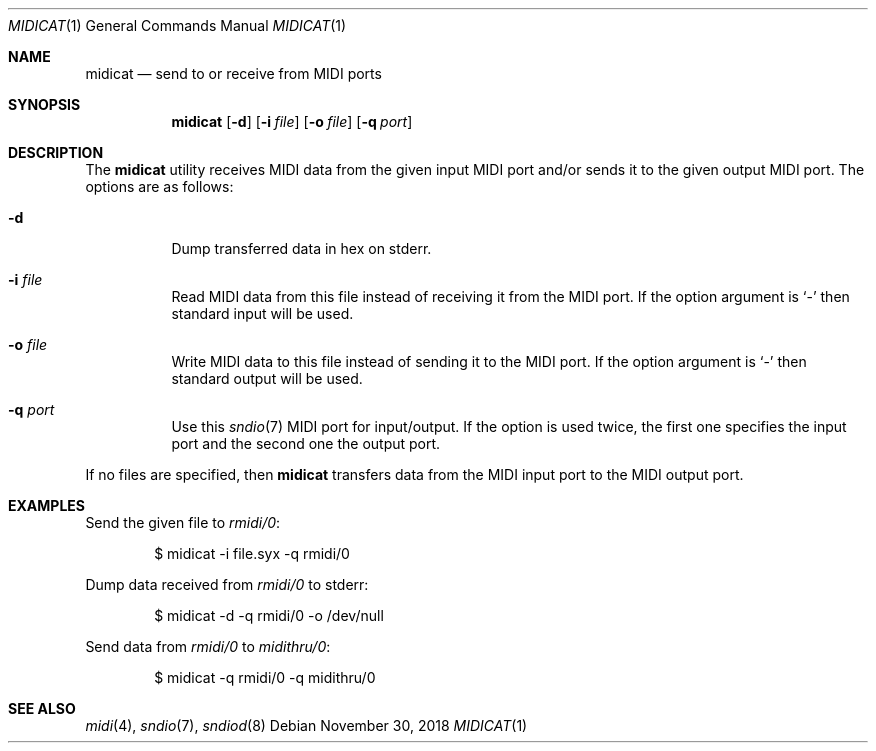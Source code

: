 .\"	$OpenBSD: midicat.1,v 1.2 2018/11/30 08:00:43 jmc Exp $
.\"
.\" Copyright (c) 2015 Alexandre Ratchov <alex@caoua.org>
.\"
.\" Permission to use, copy, modify, and distribute this software for any
.\" purpose with or without fee is hereby granted, provided that the above
.\" copyright notice and this permission notice appear in all copies.
.\"
.\" THE SOFTWARE IS PROVIDED "AS IS" AND THE AUTHOR DISCLAIMS ALL WARRANTIES
.\" WITH REGARD TO THIS SOFTWARE INCLUDING ALL IMPLIED WARRANTIES OF
.\" MERCHANTABILITY AND FITNESS. IN NO EVENT SHALL THE AUTHOR BE LIABLE FOR
.\" ANY SPECIAL, DIRECT, INDIRECT, OR CONSEQUENTIAL DAMAGES OR ANY DAMAGES
.\" WHATSOEVER RESULTING FROM LOSS OF USE, DATA OR PROFITS, WHETHER IN AN
.\" ACTION OF CONTRACT, NEGLIGENCE OR OTHER TORTIOUS ACTION, ARISING OUT OF
.\" OR IN CONNECTION WITH THE USE OR PERFORMANCE OF THIS SOFTWARE.
.\"
.Dd $Mdocdate: November 30 2018 $
.Dt MIDICAT 1
.Os
.Sh NAME
.Nm midicat
.Nd send to or receive from MIDI ports
.Sh SYNOPSIS
.Nm midicat
.Bk -words
.Op Fl d
.Op Fl i Ar file
.Op Fl o Ar file
.Op Fl q Ar port
.Ek
.Sh DESCRIPTION
The
.Nm
utility receives MIDI data from the given input MIDI port and/or
sends it to the given output MIDI port.
The options are as follows:
.Bl -tag -width Ds
.It Fl d
Dump transferred data in hex on stderr.
.It Fl i Ar file
Read MIDI data from this file instead of receiving it from the MIDI port.
If the option argument is
.Sq -
then standard input will be used.
.It Fl o Ar file
Write MIDI data to this file instead of sending it to the MIDI port.
If the option argument is
.Sq -
then standard output will be used.
.It Fl q Ar port
Use this
.Xr sndio 7
MIDI port for input/output.
If the option is used twice, the first one specifies
the input port and the second one the output port.
.El
.Pp
If no files are specified, then
.Nm
transfers data from the MIDI input port to the MIDI output port.
.Sh EXAMPLES
Send the given file to
.Pa rmidi/0 :
.Bd -literal -offset indent
$ midicat -i file.syx -q rmidi/0
.Ed
.Pp
Dump data received from
.Pa rmidi/0
to stderr:
.Bd -literal -offset indent
$ midicat -d -q rmidi/0 -o /dev/null
.Ed
.Pp
Send data from
.Pa rmidi/0
to
.Pa midithru/0 :
.Bd -literal -offset indent
$ midicat -q rmidi/0 -q midithru/0
.Ed
.Sh SEE ALSO
.Xr midi 4 ,
.Xr sndio 7 ,
.Xr sndiod 8
